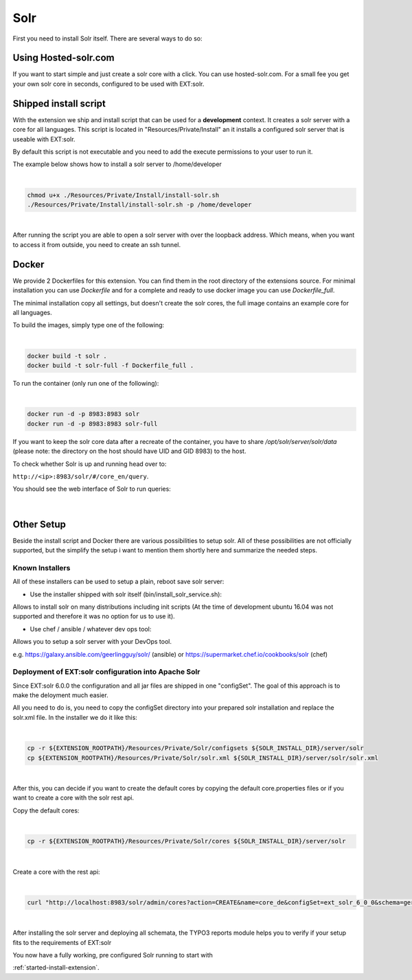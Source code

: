 .. highlight:: bash

.. _started-solr:

Solr
====

First you need to install Solr itself. There are several ways to do so:

Using Hosted-solr.com
---------------------

If you want to start simple and just create a solr core with a click. You can use hosted-solr.com. For a small fee you get your own solr core in seconds, configured to be used with EXT:solr.

Shipped install script
----------------------

With the extension we ship and install script that can be used for a **development** context. It creates a solr server with a core for all languages.
This script is located in "Resources/Private/Install" an it installs a configured solr server that is useable with EXT:solr.

By default this script is not executable and you need to add the execute permissions to your user to run it.

The example below shows how to install a solr server to /home/developer

|

.. code-block:: bash

    chmod u+x ./Resources/Private/Install/install-solr.sh
    ./Resources/Private/Install/install-solr.sh -p /home/developer

|

After running the script you are able to open a solr server with over the loopback address. Which means, when you want to access it from outside, you need to create an ssh tunnel.

Docker
------

We provide 2 Dockerfiles for this extension. You can find them in the root directory of the extensions source.
For minimal installation you can use `Dockerfile` and for a complete and ready to use docker image you can use `Dockerfile_full`.

The minimal installation copy all settings, but doesn't create the solr cores, the full image contains an example core for all languages.

To build the images, simply type one of the following:

|

.. code-block:: bash

    docker build -t solr .
    docker build -t solr-full -f Dockerfile_full .
	
To run the container (only run one of the following):

|

.. code-block:: bash

    docker run -d -p 8983:8983 solr
    docker run -d -p 8983:8983 solr-full

If you want to keep the solr core data after a recreate of the container, you have to share `/opt/solr/server/solr/data` (please note: the directory on the host should have UID and GID 8983) to the host.

To check whether Solr is up and running head over to:

``http://<ip>:8983/solr/#/core_en/query``.

You should see the web interface of Solr to run queries:

.. figure:: ../Images/GettingStarted/solr-query-webinterface.png

|

Other Setup
-----------

Beside the install script and Docker there are various possibilities to setup solr. All of these possibilities are not
officially supported, but the simplify the setup i want to mention them shortly here and summarize the needed steps.

Known Installers
^^^^^^^^^^^^^^^^

All of these installers can be used to setup a plain, reboot save solr server:

* Use the installer shipped with solr itself (bin/install_solr_service.sh):

Allows to install solr on many distributions including init scripts (At the time of development ubuntu 16.04 was not supported and therefore it was no option for us to use it).

* Use chef / ansible / whatever dev ops tool:

Allows you to setup a solr server with your DevOps tool.

e.g. https://galaxy.ansible.com/geerlingguy/solr/ (ansible) or https://supermarket.chef.io/cookbooks/solr (chef)

Deployment of EXT:solr configuration into Apache Solr
^^^^^^^^^^^^^^^^^^^^^^^^^^^^^^^^^^^^^^^^^^^^^^^^^^^^^

Since EXT:solr 6.0.0 the configuration and all jar files are shipped in one "configSet". The goal of this approach is to make the deloyment much easier.

All you need to do is, you need to copy the configSet directory into your prepared solr installation and replace the solr.xml file. In the installer we do it like this:

|

.. code-block:: bash

    cp -r ${EXTENSION_ROOTPATH}/Resources/Private/Solr/configsets ${SOLR_INSTALL_DIR}/server/solr
    cp ${EXTENSION_ROOTPATH}/Resources/Private/Solr/solr.xml ${SOLR_INSTALL_DIR}/server/solr/solr.xml

|

After this, you can decide if you want to create the default cores by copying the default core.properties files or if you want to create a core with the solr rest api.

Copy the default cores:

|

.. code-block:: bash

    cp -r ${EXTENSION_ROOTPATH}/Resources/Private/Solr/cores ${SOLR_INSTALL_DIR}/server/solr

|

Create a core with the rest api:

|

.. code-block:: bash

    curl "http://localhost:8983/solr/admin/cores?action=CREATE&name=core_de&configSet=ext_solr_6_0_0&schema=german/schema.xml&dataDir=dataDir=../../data/german"

|

After installing the solr server and deploying all schemata, the TYPO3 reports module helps you to verify if your setup fits to the requirements of EXT:solr

You now have a fully working, pre configured Solr running to start with

:ref:`started-install-extension`.
